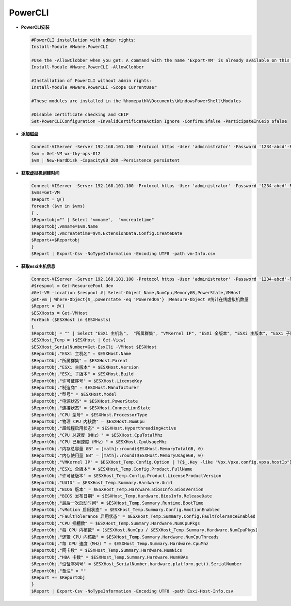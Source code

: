 PowerCLI
++++++++

- **PowerCLI安装**    

  .. code-block:: powershell

     #PowerCLI installation with admin rights:
     Install-Module VMware.PowerCLI

     #Use the -AllowClobber when you get: A command with the name 'Export-VM' is already available on this system.
     Install-Module VMware.PowerCLI -AllowClobber

     #Installation of PowerCLI without admin rights:
     Install-Module VMware.PowerCLI -Scope CurrentUser

     #These modules are installed in the %homepath%\Documents\WindowsPowerShell\Modules

     #Disable certificate checking and CEIP
     Set-PowerCLIConfiguration -InvalidCertificateAction Ignore -Confirm:$false -ParticipateInCeip $false


- **添加磁盘**    

  .. code-block:: powershell
  
     Connect-VIServer -Server 192.168.101.100 -Protocol https -User 'administrator' -Password '1234-abcd'-Force
     $vm = Get-VM wx-tky-ops-012
     $vm | New-HardDisk -CapacityGB 200 -Persistence persistent
    
- **获取虚拟机创建时间**    

  .. code-block:: powershell
  
     Connect-VIServer -Server 192.168.101.100 -Protocol https -User 'administrator' -Password '1234-abcd'-Force
     $vms=Get-VM
     $Report = @() 
     foreach ($vm in $vms) 
     { ,
     $Reportobj="" | Select "vmname",  "vmcreatetime"
     $Reportobj.vmname=$vm.Name
     $Reportobj.vmcreatetime=$vm.ExtensionData.Config.CreateDate 
     $Report+=$Reportobj
     }
     $Report | Export-Csv -NoTypeInformation -Encoding UTF8 -path vm-Info.csv
    
- **获取esxi主机信息**    

  .. code-block:: powershell
  
     Connect-VIServer -Server 192.168.101.100 -Protocol https -User 'administrator' -Password '1234-abcd'-Force
     #$respool = Get-ResourcePool dev
     #Get-VM -Location $respool #| Select-Object Name,NumCpu,MemoryGB,PowerState,VMHost
     get-vm | Where-Object{$_.powerstate -eq 'PoweredOn'} |Measure-Object #统计在线虚拟机数量
     $Report = @()  
     $ESXHosts = Get-VMHost   
     ForEach ($ESXHost in $ESXHosts)   
     {   
     $ReportObj = "" | Select "ESXi 主机名",  "所属群集", "VMKernel IP", "ESXi 全版本", "ESXi 主版本", "ESXi 子版本", "许可证序号", "许可证版本", "UUID", "制造商", "型号", "BIOS 版本", "BIOS 发布日期", "设备序列号", "电源状态", "连接状态", "最后一次启动时间", "vMotion 启用状态", "FaultTolerance 启用状态", "CPU 型号", "CPU 插槽数", "每 CPU 内核数", "物理 CPU 内核数", "逻辑 CPU 内核数", "超线程启用状态", "每 CPU 速度（MHz）", "CPU 总速度（MHz）", "CPU 已用速度（MHz）", "内存总容量 GB", "内存使用量 GB", "网卡数", "HBA 卡数","备注"
     $ESXHost_Temp = ($ESXHost | Get-View)  
     $ESXHost_SerialNumber=Get-EsxCli -VMHost $ESXHost
     $ReportObj."ESXi 主机名" = $ESXHost.Name  
     $ReportObj."所属群集" = $ESXHost.Parent   
     $ReportObj."ESXi 主版本" = $ESXHost.Version   
     $ReportObj."ESXi 子版本" = $ESXHost.Build   
     $ReportObj."许可证序号" = $ESXHost.LicenseKey   
     $ReportObj."制造商" = $ESXHost.Manufacturer   
     $ReportObj."型号" = $ESXHost.Model   
     $ReportObj."电源状态" = $ESXHost.PowerState   
     $ReportObj."连接状态" = $ESXHost.ConnectionState   
     $ReportObj."CPU 型号" = $ESXHost.ProcessorType   
     $ReportObj."物理 CPU 内核数" = $ESXHost.NumCpu   
     $ReportObj."超线程启用状态" = $ESXHost.HyperthreadingActive   
     $ReportObj."CPU 总速度（MHz）" = $ESXHost.CpuTotalMhz   
     $ReportObj."CPU 已用速度（MHz）" = $ESXHost.CpuUsageMhz   
     $ReportObj."内存总容量 GB" = [math]::round($ESXHost.MemoryTotalGB, 0)   
     $ReportObj."内存使用量 GB" = [math]::round($ESXHost.MemoryUsageGB, 0)   
     $ReportObj."VMKernel IP" = $ESXHost_Temp.Config.Option | ?{$_.Key -like "Vpx.Vpxa.config.vpxa.hostIp"} | % {$_.Value}   
     $ReportObj."ESXi 全版本" = $ESXHost_Temp.Config.Product.FullName   
     $ReportObj."许可证版本" = $ESXHost_Temp.Config.Product.LicenseProductVersion   
     $ReportObj."UUID" = $ESXHost_Temp.Summary.Hardware.Uuid   
     $ReportObj."BIOS 版本" = $ESXHost_Temp.Hardware.BiosInfo.BiosVersion   
     $ReportObj."BIOS 发布日期" = $ESXHost_Temp.Hardware.BiosInfo.ReleaseDate   
     $ReportObj."最后一次启动时间" = $ESXHost_Temp.Summary.Runtime.BootTime   
     $ReportObj."vMotion 启用状态" = $ESXHost_Temp.Summary.Config.VmotionEnabled   
     $ReportObj."FaultTolerance 启用状态" = $ESXHost_Temp.Summary.Config.FaultToleranceEnabled   
     $ReportObj."CPU 插槽数" = $ESXHost_Temp.Summary.Hardware.NumCpuPkgs   
     $ReportObj."每 CPU 内核数" = ($ESXHost.NumCpu / $ESXHost_Temp.Summary.Hardware.NumCpuPkgs)   
     $ReportObj."逻辑 CPU 内核数" = $ESXHost_Temp.Summary.Hardware.NumCpuThreads   
     $ReportObj."每 CPU 速度（MHz）" = $ESXHost_Temp.Summary.Hardware.CpuMhz   
     $ReportObj."网卡数" = $ESXHost_Temp.Summary.Hardware.NumNics   
     $ReportObj."HBA 卡数" = $ESXHost_Temp.Summary.Hardware.NumHBAs
     $ReportObj."设备序列号" = $ESXHost_SerialNumber.hardware.platform.get().SerialNumber
     $ReportObj."备注" = ""
     $Report += $ReportObj  
     }
     $Report | Export-Csv -NoTypeInformation -Encoding UTF8 -path Esxi-Host-Info.csv
